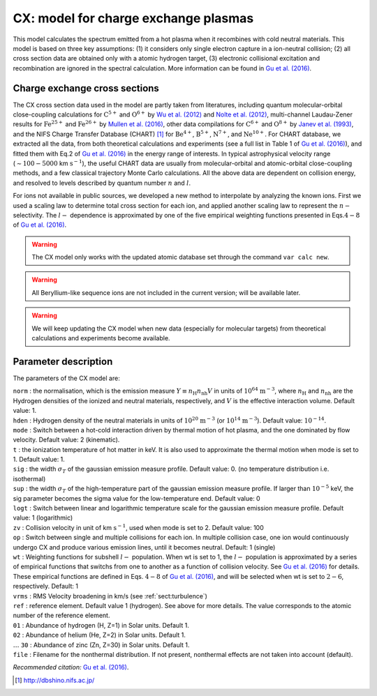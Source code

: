 CX: model for charge exchange plasmas
=====================================

This model calculates the spectrum emitted from a hot plasma when it
recombines with cold neutral materials. This model is based on three key
assumptions: (1) it considers only single electron capture in a
ion-neutral collision; (2) all cross section data are obtained only with a
atomic hydrogen target, (3) electronic collisional excitation and
recombination are ignored in the spectral calculation. More information
can be found in `Gu et al. (2016) <https://ui.adsabs.harvard.edu/abs/2016A%26A...588A..52G/abstract>`_.


Charge exchange cross sections
------------------------------

The CX cross section data used in the model are partly taken from
literatures, including quantum molecular-orbital close-coupling
calculations for :math:`\mathrm C^{5+}` and :math:`\mathrm O^{6+}` by
`Wu et al. (2012) <https://doi.org/10.1088/0953-4075/45/23/235201>`_
and `Nolte et al. (2012) <https://doi.org/10.1088/0953-4075/45/24/245202>`_,
multi-channel Laudau-Zener results for :math:`\mathrm Fe^{25+}` and
:math:`\mathrm Fe^{26+}` by `Mullen et al. (2016)
<https://ui.adsabs.harvard.edu/abs/2016ApJS..224...31M/abstract>`_, other data
compilations for :math:`\mathrm C^{6+}` and :math:`\mathrm O^{8+}` by
`Janev et al. (1993) <https://ui.adsabs.harvard.edu/abs/1993ADNDT..55..201J/abstract>`_,
and the NIFS Charge Transfer Database
(CHART)  [1]_ for :math:`\mathrm Be^{4+}`, :math:`\mathrm B^{5+}`,
:math:`\mathrm N^{7+}`, and :math:`\mathrm Ne^{10+}`. For CHART database, we
extracted all the data, from both theoretical calculations and
experiments (see a full list in Table 1 of `Gu et al. (2016)
<https://ui.adsabs.harvard.edu/abs/2016A%26A...588A..52G/abstract>`_),
and fitted them with Eq.2 of `Gu et al. (2016)
<https://ui.adsabs.harvard.edu/abs/2016A%26A...588A..52G/abstract>`_ in the energy
range of interests. In typical astrophysical velocity range
(:math:`\sim 100-5000` km :math:`\mathrm{s}^{-1}`), the useful CHART data are
usually from molecular-orbital and atomic-orbital close-coupling
methods, and a few classical trajectory Monte Carlo calculations. All
the above data are dependent on collision energy, and resolved to levels
described by quantum number :math:`n` and :math:`l`.

For ions not available in public sources, we developed a new method to
interpolate by analyzing the known ions. First we used a scaling law to
determine total cross section for each ion, and applied another scaling
law to represent the :math:`n-` selectivity. The :math:`l-` dependence
is approximated by one of the five empirical weighting functions
presented in Eqs.\ :math:`4-8` of `Gu et al. (2016)
<https://ui.adsabs.harvard.edu/abs/2016A%26A...588A..52G/abstract>`_.

.. Warning:: The CX model only works with the updated atomic database set
   through the command ``var calc new``.

.. Warning:: All Beryllium-like sequence ions are not included in the
   current version; will be available later.

.. Warning:: We will keep updating the CX model when new data
   (especially for molecular targets) from theoretical calculations and
   experiments become available.

Parameter description
---------------------

The parameters of the CX model are:

| ``norm`` : the normalisation, which is the emission measure
  :math:`Y \equiv n_{\mathrm
  H} n_{\mathrm nh} V` in units of :math:`10^{64}` :math:`\mathrm{m}^{-3}`, where
  :math:`n_{\mathrm H}` and :math:`n_{\mathrm nh}` are the Hydrogen
  densities of the ionized and neutral materials, respectively, and
  :math:`V` is the effective interaction volume. Default value: 1.
| ``hden`` : Hydrogen density of the neutral materials in units of
  :math:`10^{20}` :math:`\mathrm{m}^{-3}` (or :math:`10^{14}` 
  :math:`\mathrm{m}^{-3}`).
  Default value: :math:`10^{-14}`.
| ``mode`` : Switch between a hot-cold interaction driven by thermal
  motion of hot plasma, and the one dominated by flow velocity. Default
  value: 2 (kinematic).
| ``t`` : the ionization temperature of hot matter in keV. It is also
  used to approximate the thermal motion when mode is set to 1. Default
  value: 1.
| ``sig`` : the width :math:`\sigma_T` of the gaussian emission measure
  profile. Default value: 0. (no temperature distribution i.e.
  isothermal)
| ``sup`` : the width :math:`\sigma_T` of the high-temperature part of
  the gaussian emission measure profile. If larger than :math:`10^{-5}`
  keV, the sig parameter becomes the sigma value for the low-temperature
  end. Default value: 0
| ``logt`` : Switch between linear and logarithmic temperature scale for
  the gaussian emission measure profile. Default value: 1 (logarithmic)
| ``zv`` : Collision velocity in unit of km :math:`\mathrm{s}^{-1}`, used when
  mode is set to 2. Default value: 100
| ``op`` : Switch between single and multiple collisions for each ion.
  In multiple collision case, one ion would continuously undergo CX and
  produce various emission lines, until it becomes neutral. Default: 1
  (single)
| ``wt`` : Weighting functions for subshell :math:`l-` population. When
  wt is set to 1, the :math:`l-` population is approximated by a series
  of empirical functions that switchs from one to another as a function
  of collision velocity. See `Gu et al. (2016)
  <https://ui.adsabs.harvard.edu/abs/2016A%26A...588A..52G/abstract>`_ for details.
  These empirical functions are defined in Eqs. :math:`4-8` of
  `Gu et al. (2016) <https://ui.adsabs.harvard.edu/abs/2016A%26A...588A..52G/abstract>`_,
  and will be selected when wt is set to :math:`2-6`, respectively. Default: 1
| ``vrms`` : RMS Velocity broadening in km/s (see :ref:`sect:turbulence`)
| ``ref`` : reference element. Default value 1 (hydrogen). See above for
  more details. The value corresponds to the atomic number of the
  reference element.
| ``01`` : Abundance of hydrogen (H, Z=1) in Solar units. Default 1.
| ``02`` : Abundance of helium (He, Z=2) in Solar units. Default 1.
| :math:`\ldots` ``30`` : Abundance of zinc (Zn, Z=30) in Solar units.
  Default 1.
| ``file`` : Filename for the nonthermal distribution. If not present,
  nonthermal effects are not taken into account (default).

*Recommended citation:* `Gu et al. (2016) <https://ui.adsabs.harvard.edu/abs/2016A%26A...588A..52G/abstract>`_.

.. [1]
   http://dbshino.nifs.ac.jp/
